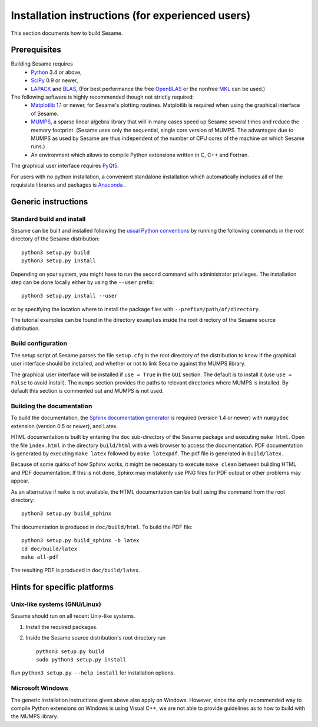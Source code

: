 Installation instructions (for experienced users)
-------------------------------------------------

This section documents how to build Sesame. 

Prerequisites
..............

Building Sesame requires
 * `Python <http://python.org>`_ 3.4 or above,
 * `SciPy <http://scipy.org>`_ 0.9 or newer,
 * `LAPACK <http://netlib.org/lapack/>`_ and `BLAS <http://netlib.org/blas/>`_,
   (For best performance the free `OpenBLAS
   <http://xianyi.github.com/OpenBLAS/>`_ or the nonfree `MKL
   <http://software.intel.com/en-us/intel-mkl>`_ can be used.)

The following software is highly recommended though not strictly required:
 * `Matplotlib <http://matplotlib.sourceforge.net/>`_ 1.1 or newer, for Sesame's
   plotting routines. Matplotlib is required when using the graphical interface
   of Sesame.
 * `MUMPS <http://graal.ens-lyon.fr/MUMPS/>`_, a sparse linear algebra library
   that will in many cases speed up Sesame several times and reduce the memory
   footprint.  (Sesame uses only the sequential, single core version
   of MUMPS.  The advantages due to MUMPS as used by Sesame are thus independent
   of the number of CPU cores of the machine on which Sesame runs.)
 * An environment which allows to compile Python extensions written in C,
   C++ and Fortran.

The graphical user interface requires `PyQt5
<https://riverbankcomputing.com/software/pyqt/intro>`_.

For users with no python installation, a convenient standalone installation which automatically includes all of the requisiste libraries and packages is `Anaconda <https://www.anaconda.com/>`_ .

Generic instructions
.....................
Standard build and install
++++++++++++++++++++++++++
Sesame can be built  and installed following the `usual Python conventions
<http://docs.python.org/install/index.html>`_ by running the following commands
in the root directory of the Sesame distribution::

    python3 setup.py build
    python3 setup.py install

Depending on your system, you might have to run the second command with
administrator privileges. The installation
step can be done locally either by using the ``--user`` prefix::

    python3 setup.py install --user

or by specifying the location where to install the package files with
``--prefix=/path/of/directory``.

The tutorial examples can be found in the directory ``examples`` inside the root
directory of the Sesame source distribution.


Build configuration
+++++++++++++++++++

The setup script of Sesame parses the file ``setup.cfg`` in the root directory
of the distribution to know if the graphical user interface should be installed,
and whether or not to link Sesame against the MUMPS library.

The graphical user interface will be installed if ``use = True`` in the ``GUI``
section. The default is to install it (use ``use = False`` to avoid install).
The ``mumps`` section provides the paths to relevant directories where MUMPS is
installed.  By default this section is commented out and MUMPS is not used.

Building the documentation
+++++++++++++++++++++++++++

To build the documentation, the `Sphinx documentation generator
<http://sphinx.pocoo.org/>`_ is required (version 1.4 or newer) with ``numpydoc``
extension (version 0.5 or newer), and Latex.

HTML documentation is built by entering the ``doc`` sub-directory of the Sesame
package and executing ``make html``. Open the file ``index.html`` in the
directory ``build/html`` with a web browser to access the documentation. PDF
documentation is generated by executing ``make latex`` followed by ``make
latexpdf``. The pdf file is generated in ``build/latex``.

Because of some quirks of how Sphinx works, it might be necessary to execute
``make clean`` between building HTML and PDF documentation.  If this is not
done, Sphinx may mistakenly use PNG files for PDF output or other problems may
appear.

As an alternative if ``make`` is not available, the HTML documentation can be built
using the command from the root directory::

    python3 setup.py build_sphinx

The documentation is produced in ``doc/build/html``. To build the PDF file::

    python3 setup.py build_sphinx -b latex
    cd doc/build/latex
    make all-pdf

The resulting PDF is produced in ``doc/build/latex``.

Hints for specific platforms
.............................

Unix-like systems (GNU/Linux)
++++++++++++++++++++++++++++++

Sesame should run on all recent Unix-like systems.  

1. Install the required packages.  

2. Inside the Sesame source distribution's root directory run ::

       python3 setup.py build
       sudo python3 setup.py install

Run ``python3 setup.py --help install`` for installation options.


Microsoft Windows
+++++++++++++++++++
The generic installation instructions given above also apply on Windows.
However, since the only recommended way to compile Python extensions on Windows
is using Visual C++, we are not able to provide guidelines as to how to build
with the MUMPS library.

